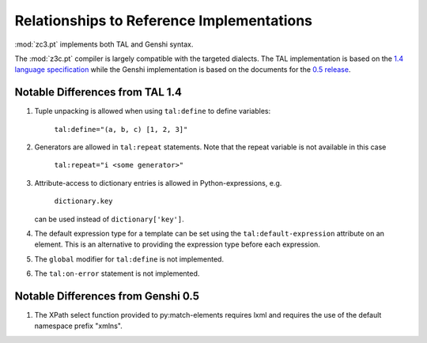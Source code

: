 .. _reflimpl_chapter:

Relationships to Reference Implementations
==========================================

:mod:`zc3.pt` implements both TAL and Genshi syntax.

The :mod:`z3c.pt` compiler is largely compatible with the targeted
dialects. The TAL implementation is based on the `1.4 language
specification <http://wiki.zope.org/ZPT/TALSpecification14>`_ while
the Genshi implementation is based on the documents for the `0.5
release <http://genshi.edgewall.org/wiki/Documentation/xml-templates.html>`_.

Notable Differences from TAL 1.4
--------------------------------

#. Tuple unpacking is allowed when using ``tal:define`` to define
   variables:

      ``tal:define="(a, b, c) [1, 2, 3]"``

#. Generators are allowed in ``tal:repeat`` statements. Note that the
   repeat variable is not available in this case

      ``tal:repeat="i <some generator>"``

#. Attribute-access to dictionary entries is allowed in
   Python-expressions, e.g.

      ``dictionary.key``

   can be used instead of ``dictionary['key']``.

#. The default expression type for a template can be set using the
   ``tal:default-expression`` attribute on an element.  This is an
   alternative to providing the expression type before each
   expression.

#. The ``global`` modifier for ``tal:define`` is not implemented.

#. The ``tal:on-error`` statement is not implemented.

Notable Differences from Genshi 0.5
-----------------------------------

#. The XPath select function provided to py:match-elements requires
   lxml and requires the use of the default namespace prefix "xmlns".

